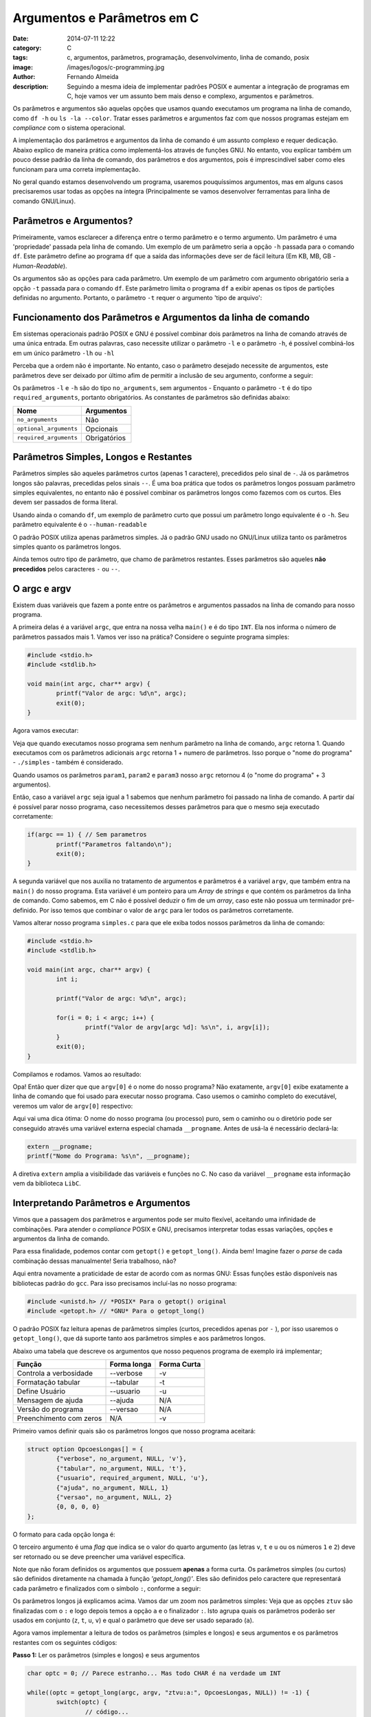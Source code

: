 Argumentos e Parâmetros em C
############################
:date: 2014-07-11 12:22
:category: C
:tags: c, argumentos, parâmetros, programação, desenvolvimento, linha de comando, posix
:image: /images/logos/c-programming.jpg
:author: Fernando Almeida
:description: Seguindo a mesma ideia de implementar padrões POSIX e aumentar a integração de programas em C, hoje vamos ver um assunto bem mais denso e complexo, argumentos e parâmetros.

Os parâmetros e argumentos são aquelas opções que usamos quando executamos um programa na linha de comando, como ``df -h``  ou ``ls -la --color``. Tratar esses parâmetros e argumentos faz com que nossos programas estejam em *compliance* com o sistema operacional.

.. image:: {filename}/images/logos/c-programming.jpg
        :target: {filename}/images/logos/c-programming.jpg
        :alt: C Language
        :align: center



A implementação dos parâmetros e argumentos da linha de comando é um assunto complexo e requer dedicação. Abaixo explico de maneira prática como implementá-los através de funções GNU. No entanto, vou explicar também um pouco desse padrão da linha de comando, dos parâmetros e dos argumentos, pois é imprescindível saber como eles funcionam para uma correta implementação.

.. more

No geral quando estamos desenvolvendo um programa, usaremos pouquíssimos argumentos, mas em alguns casos precisaremos usar todas as opções na íntegra (Principalmente se vamos desenvolver ferramentas para linha de comando GNU/Linux).


Parâmetros e Argumentos?
------------------------

Primeiramente, vamos esclarecer a diferença entre o termo parâmetro e o termo argumento. Um parâmetro é uma 'propriedade' passada pela linha de comando. Um exemplo de um parâmetro seria a opção ``-h`` passada para o comando ``df``. Este parâmetro define ao programa ``df`` que a saída das informações deve ser de fácil leitura (Em KB, MB, GB - *Human-Readable*).

.. image:: {filename}/images/c/4-Comando-df-h.jpg
        :target: {filename}/images/c/4-Comando-df-h.jpg
        :alt: Exemplo df -h
        :align: center

Os argumentos são as opções para cada parâmetro. Um exemplo de um parâmetro com argumento obrigatório seria a opção ``-t`` passada para o comando ``df``. Este parâmetro limita o programa ``df`` a exibir apenas os tipos de partições definidas no argumento. Portanto, o parâmetro ``-t`` requer o argumento 'tipo de arquivo':

.. image:: {filename}/images/c/5-Comando-df-t-ext4.jpg
        :target: {filename}/images/c/5-Comando-df-t-ext4.jpg
        :alt: Comando df -t ext4
        :align: center

Funcionamento dos Parâmetros e Argumentos da linha de comando
-------------------------------------------------------------
Em sistemas operacionais padrão POSIX e GNU é possível combinar dois parâmetros na linha de comando através de uma única entrada.
Em outras palavras, caso necessite utilizar o parâmetro ``-l`` e o parâmetro ``-h``, é possível combiná-los em um único parâmetro ``-lh`` ou ``-hl``

Perceba que a ordem não é importante. No entanto, caso o parâmetro desejado necessite de argumentos, este parâmetros deve ser deixado por último afim de permitir a inclusão de seu argumento, conforme a seguir:

.. image:: {filename}/images/c/6-Parametro-e-Argumento.jpg
        :target: {filename}/images/c/6-Parametro-e-Argumento.jpg
        :alt: Parâmetro e Argumento
        :align: center
	
Os parâmetros ``-l`` e ``-h`` são do tipo ``no_arguments``, sem argumentos - Enquanto o parâmetro ``-t`` é do tipo ``required_arguments``, portanto obrigatórios.
As constantes de parâmetros são definidas abaixo:

.. table::
        :class: table

        ======================= ============
        Nome			Argumentos
        ======================= ============
        ``no_arguments``	Não
        ``optional_arguments``	Opcionais
        ``required_arguments``	Obrigatórios
        ======================= ============

Parâmetros Simples, Longos e Restantes
--------------------------------------
Parâmetros simples são aqueles parâmetros curtos (apenas 1 caractere), precedidos pelo sinal de ``-``. Já os parâmetros longos são palavras, precedidas pelos sinais ``--``. É uma boa prática que todos os parâmetros longos possuam parâmetro simples equivalentes, no entanto não é possível combinar os parâmetros longos como fazemos com os curtos. Eles devem ser passados de forma literal.

Usando ainda o comando ``df``, um exemplo de parâmetro curto que possui um parâmetro longo equivalente é o ``-h``. Seu parâmetro equivalente é o ``--human-readable``

O padrão POSIX utiliza apenas parâmetros simples. Já o padrão GNU usado no GNU/Linux utiliza tanto os parâmetros simples quanto os parâmetros longos.

Ainda temos outro tipo de parâmetro, que chamo de parâmetros restantes. Esses parâmetros são aqueles **não precedidos** pelos caracteres ``-`` ou ``--``.

O argc e argv
-------------
Existem duas variáveis que fazem a ponte entre os parâmetros e argumentos passados na linha de comando para nosso programa. 

A primeira delas é a variável ``argc``, que entra na nossa velha ``main()`` e é do tipo ``INT``. Ela nos informa o número de parâmetros passados mais 1. Vamos ver isso na prática? Considere o seguinte programa simples:

.. code-block:: c

	#include <stdio.h>
        #include <stdlib.h>

	void main(int argc, char** argv) {
		printf("Valor de argc: %d\n", argc);
                exit(0);
	}

Agora vamos executar:

.. image:: {filename}/images/c/1-Programa-simples.jpg
        :target: {filename}/images/c/1-Programa-simples.jpg
        :alt: Programa Simples
        :align: center

Veja que quando executamos nosso programa sem nenhum parâmetro na linha de comando, ``argc`` retorna 1. Quando executamos com os parâmetros adicionais ``argc`` retorna 1 + numero de parâmetros. Isso porque o "nome do programa" - ``./simples`` - também é considerado.

Quando usamos os parâmetros ``param1``, ``param2`` e ``param3`` nosso ``argc`` retornou 4 (o "nome do programa" + 3 argumentos).

Então, caso a variável ``argc`` seja igual a 1 sabemos que nenhum parâmetro foi passado na linha de comando. A partir daí é possível parar nosso programa, caso necessitemos desses parâmetros para que o mesmo seja executado corretamente:

.. code-block:: c

	if(argc == 1) { // Sem parametros
		printf("Parametros faltando\n");
		exit(0);
	}
	
A segunda variável que nos auxilia no tratamento de argumentos e parâmetros é a variável ``argv``, que também entra na ``main()`` do nosso programa. Esta variável é um ponteiro para um *Array* de *strings* e que contém os parâmetros da linha de comando. Como sabemos, em C não é possível deduzir o fim de um *array*, caso este não possua um terminador pré-definido. Por isso temos que combinar o valor de ``argc`` para ler todos os parâmetros corretamente.

Vamos alterar nosso programa ``simples.c`` para que ele exiba todos nossos parâmetros da linha de comando:

.. code-block:: c

	#include <stdio.h>
        #include <stdlib.h>

	void main(int argc, char** argv) {
		int i;

		printf("Valor de argc: %d\n", argc);
	
		for(i = 0; i < argc; i++) {
			printf("Valor de argv[argc %d]: %s\n", i, argv[i]);
		}
                exit(0);
	}

Compilamos e rodamos. Vamos ao resultado:

.. image:: {filename}/images/c/2-Programa-simples-mostrando-argc-e-argv.jpg
        :target: {filename}/images/c/2-Programa-simples-mostrando-argc-e-argv.jpg
        :alt: Programa simples mostrando argc e argv
        :align: center

Opa! Então quer dizer que que ``argv[0]`` é o nome do nosso programa? Não exatamente, ``argv[0]`` exibe exatamente a linha de comando que foi usado para executar nosso programa. Caso usemos o caminho completo do executável, veremos um valor de ``argv[0]`` respectivo:

.. image:: {filename}/images/c/3-Caminho-completo.jpg
        :target: {filename}/images/c/3-Caminho-completo.jpg
        :alt: Caminho completo
        :align: center

Aqui vai uma dica ótima: O nome do nosso programa (ou processo) puro, sem o caminho ou o diretório pode ser conseguido através uma variável externa especial chamada ``__progname``. Antes de usá-la é necessário declará-la:

.. code-block:: c

        extern __progname;
        printf("Nome do Programa: %s\n", __progname);

A diretiva ``extern`` amplia a visibilidade das variáveis e funções no C. No caso da variável ``__progname`` esta informação vem da biblioteca ``LibC``.

Interpretando Parâmetros e Argumentos
-------------------------------------
Vimos que a passagem dos parâmetros e argumentos pode ser muito flexível, aceitando uma infinidade de combinações. Para atender o *compliance* POSIX e GNU, precisamos interpretar todas essas variações, opções e argumentos da linha de comando.

Para essa finalidade, podemos contar com ``getopt()`` e ``getopt_long()``. Ainda bem! Imagine fazer o *parse* de cada combinação dessas manualmente! Seria trabalhoso, não?

Aqui entra novamente a praticidade de estar de acordo com as normas GNU: Essas funções estão disponíveis nas bibliotecas padrão do ``gcc``. Para isso precisamos incluí-las no nosso programa:

.. code-block:: c

        #include <unistd.h> // *POSIX* Para o getopt() original
        #include <getopt.h> // *GNU* Para o getopt_long()

O padrão POSIX faz leitura apenas de parâmetros simples (curtos, precedidos apenas por ``-`` ), por isso usaremos o ``getopt_long()``, que dá suporte tanto aos parâmetros simples e aos parâmetros longos.

Abaixo uma tabela que descreve os argumentos que nosso pequenos programa de exemplo irá implementar;

.. table::
        :class: table

        ======================= =========== ===========
        Função                  Forma longa Forma Curta
        ======================= =========== ===========
        Controla a verbosidade  --verbose   -v
        Formatação tabular      --tabular   -t
        Define Usuário          --usuario   -u
        Mensagem de ajuda       --ajuda     N/A
        Versão do programa      --versao    N/A
        Preenchimento com zeros N/A         -v
        ======================= =========== ===========

Primeiro vamos definir quais são os parâmetros longos que nosso programa aceitará:

.. code-block:: c

	struct option OpcoesLongas[] = {
		{"verbose", no_argument, NULL, 'v'},
		{"tabular", no_argument, NULL, 't'},
		{"usuario", required_argument, NULL, 'u'},
		{"ajuda", no_argument, NULL, 1}
		{"versao", no_argument, NULL, 2}
		{0, 0, 0, 0}
	};

O formato para cada opção longa é:

.. image:: {filename}/images/c/7-Formato-OpcoesLongas.jpg
        :target: {filename}/images/c/7-Formato-OpcoesLongas.jpg
        :alt: Formato Opções Longas
        :align: center

O terceiro argumento é uma *flag* que indica se o valor do quarto argumento (as letras ``v``, ``t`` e ``u`` ou os números ``1`` e ``2``) deve ser retornado ou se deve preencher uma variável específica.

Note que não foram definidos os argumentos que possuem **apenas** a forma curta. Os parâmetros simples (ou curtos) são definidos diretamente na chamada à função `'getopt_long()'`. Eles são definidos pelo caractere que representará cada parâmetro e finalizados com o símbolo ``:``, conforme a seguir:

.. image:: {filename}/images/c/8-Formato-getopt_long.jpg
        :target: {filename}/images/c/8-Formato-getopt_long.jpg
        :alt: Ofrmato getopt long
        :align: center

Os parâmetros longos já explicamos acima. Vamos dar um zoom nos parâmetros simples: Veja que as opções ``ztuv`` são finalizadas com o ``:`` e logo depois temos a opção ``a`` e o finalizador ``:``.
Isto agrupa quais os parâmetros poderão ser usados em conjunto (``z``, ``t``, ``u``, ``v``) e qual o parâmetro que deve ser usado separado (``a``).

Agora vamos implementar a leitura de todos os parâmetros (simples e longos) e seus argumentos e os parâmetros restantes com os seguintes códigos:

**Passo 1:** Ler os parâmetros (simples e longos) e seus argumentos

.. code-block:: c

	char optc = 0; // Parece estranho... Mas todo CHAR é na verdade um INT
	
	while((optc = getopt_long(argc, argv, "ztvu:a:", OpcoesLongas, NULL)) != -1) {
		switch(optc) {
			// código...
			// código...
			case 'u' :
				printf("Arquivo: %s\n", optarg);
				break;
			// código...
			// código...
		}
	}
	
Para cada parâmetro temos um argumento referente. Esse argumento pode ser lido pelo ponteiro ``optarg``. Este ponteiro irá ser automaticamente atualizado para cada argumento a cada rodada do *loop* ``while``.

**Passo 2:** Ler os parâmetros restantes com um *loop* ``while`` e incrementar a variável especial ``optind`` usada como indexador de ``argv``

.. code-block:: c

	printf("Parâmetros Restantes:\n");
	do {
		printf("%s\n", argv[optind]);
	}
	while(++optind < argc);

Mão Na Massa
------------
Agora que expliquei cada parte do código, vamos fazer um teste com nosso programa na íntegra. Vamos chamar nosso programa de ``argumentos``, conforme o código abaixo:

.. code-block:: c

	#include <stdio.h>
	#include <unistd.h> // *POSIX* Para o getopt() original
	#include <getopt.h> // *GNU* Para o getopt_long()
	#include <string.h>
	#include <stdlib.h>

	#define MAJOR_VERSION	1
	#define MINOR_VERSION	0

	int main(int argc, char** argv) {
		// Variaveis para os parametros e argumentos
		short tabular = 0; // Opcao 't'
		short verbose = 0; // Opcao 'v'
		short zero    = 0; // Opcao 'z'
	
		char optc = 0;	// Parece estranho... Mas todo CHAR é na verdade um INT

		struct option OpcoesLongas[] = {
			{"verbose", no_argument, NULL, 'v'},
			{"tabular", no_argument, NULL, 't'},
			{"usuario", required_argument, NULL, 'u'},
			{"arquivo", required_argument, NULL, 'a'},
			{"ajuda", no_argument, NULL, 1},
			{"versao", no_argument, NULL, 2},
			{0, 0, 0, 0}
		};

		if(argc == 1) { // Sem argumentos
			printf("Parametros faltando\n");
			exit(0);
		}

		while((optc = getopt_long(argc, argv, "ztvu:a:", OpcoesLongas, NULL)) != -1) {
			switch(optc) {
				case 1 : // Ajuda
					printf("Mensagem de ajuda do programa\n");
					exit(0);
				case 2 : // Versao
					printf("Versão %d.%d\n", MAJOR_VERSION, MINOR_VERSION);
					exit(0);
				case 'u' : // Usuario
					printf("Usuario: %s\n", optarg);
					break;
				case 'a' : // Arquivo
					printf("Arquivo: %s\n", optarg);
					break;
				case 't' : // Tabular
					tabular = 1;
					break;
				case 'v' : // Verbose
					verbose = 1;
					break;
				case 'z' : // Zero
					zero = 1;
					break;
				default : // Qualquer parametro nao tratado
					printf("Parametros incorretos.\n");
					exit(0);
			}
		}
		
		printf("Argumentos e Parametros do programa:\n");
		
		printf("Verbose: %c - Tabular: %c - Zero: %c\n\n", ((verbose) ? ('S') : ('N')), ((tabular) ? ('S') : ('N')), ((zero) ? ('S') : ('N')));	

		if(optind < argc) { // Se optind for menor que argc entao nao temos parametros restantes
			printf("Parametros Restantes:\n");
			do {
				printf("\t%s\n", argv[optind]);
			}
			while(++optind < argc);
	
			printf("\n");
		}
	}

Todo o código acima está disponível para download `aqui`_.

Vamos compilar e rodar o programa. Use todas as combinações diferentes de parâmetros e argumentos e veja como o programa se comporta. Em especial eu gostaria de demonstrar o que acontece se usamos um parâmetro inválido, não tratado pelo programa.

Veja o que acontece se usarmos o parâmetro ``-f``, por exemplo:

.. image:: {filename}/images/c/9-Parametro-Invalido.jpg
        :target: {filename}/images/c/9-Parametro-Invalido.jpg
        :alt: Parâmetro Inválido
        :align: center

Perceberam alguma coisa estranha aqui? Bem, esta mensagem ``invalid option -- 'f'`` está aonde no nosso código? Na verdade esta mensagem de erro não veio do nosso código, mas sim da biblioteca ``LibC`` - a mesma onde se encontra o ``getopt()`` e o ``getopt_long()``.

Esta mensagem foi mostrada em inglês porque o meu GNU/Linux está em inglês. Caso tivéssemos um sistema em português, esta mensagem seria mostrada neste idioma. Tratarei o assunto "Regionalização" no meu próximo artigo.

É isso! Tentei ser o mais prático na demostração dos parâmetros e argumentos e como implementá-los em C. A partir daqui é possível criar programas para GNU/Linux que tratam os parâmetros e argumentos corretamente.

Saiba Mais
----------

Para mais informações sobre os parâmetros e argumentos recomendo os seguintes links:

- `Arguments, Options, and the Environment`_
- `Anatomy of command line arguments in Linux`_
	
Obrigado!

.. _Arguments, Options, and the Environment: http://www.informit.com/articles/article.aspx?p=175771&seqNum=3
.. _Anatomy of command line arguments in Linux: http://mylinuxbook.com/command-line-arguments-in-linux-part2/
.. _aqui: /pt/codes/argumentos.c
